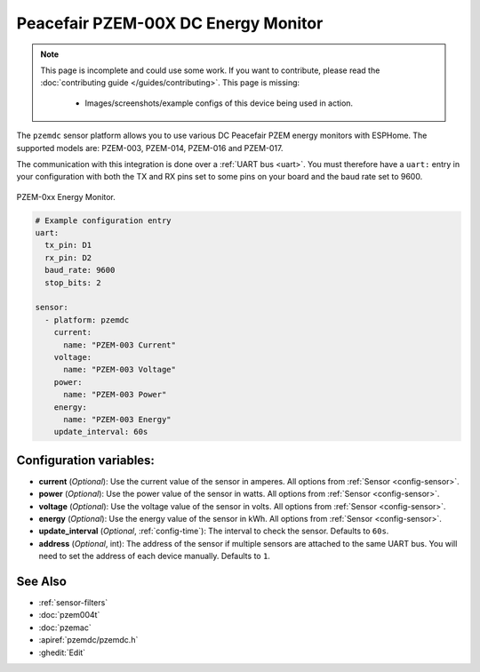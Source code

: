Peacefair PZEM-00X DC Energy Monitor
====================================

.. seo::
    :description: Instructions for setting up DC PZEM power monitors.
    :image: pzem-dc.jpg

.. note::

    This page is incomplete and could use some work. If you want to contribute, please read the
    :doc:`contributing guide </guides/contributing>`. This page is missing:

      - Images/screenshots/example configs of this device being used in action.

The ``pzemdc`` sensor platform allows you to use various DC Peacefair PZEM energy monitors
with ESPHome. The supported models are: PZEM-003, PZEM-014, PZEM-016 and PZEM-017.

The communication with this integration is done over a :ref:`UART bus <uart>`.
You must therefore have a ``uart:`` entry in your configuration with both the TX and RX pins set
to some pins on your board and the baud rate set to 9600.

.. figure:: images/pzem-dc.png
    :align: center
    :width: 80.0%

    PZEM-0xx Energy Monitor.

.. code-block:: yaml

    # Example configuration entry
    uart:
      tx_pin: D1
      rx_pin: D2
      baud_rate: 9600
      stop_bits: 2

    sensor:
      - platform: pzemdc
        current:
          name: "PZEM-003 Current"
        voltage:
          name: "PZEM-003 Voltage"
        power:
          name: "PZEM-003 Power"
        energy:
          name: "PZEM-003 Energy"
        update_interval: 60s

Configuration variables:
------------------------

- **current** (*Optional*): Use the current value of the sensor in amperes. All options from
  :ref:`Sensor <config-sensor>`.
- **power** (*Optional*): Use the power value of the sensor in watts. All options from
  :ref:`Sensor <config-sensor>`.
- **voltage** (*Optional*): Use the voltage value of the sensor in volts.
  All options from :ref:`Sensor <config-sensor>`.
- **energy** (*Optional*): Use the energy value of the sensor in kWh.
  All options from :ref:`Sensor <config-sensor>`.
- **update_interval** (*Optional*, :ref:`config-time`): The interval to check the
  sensor. Defaults to ``60s``.
- **address** (*Optional*, int): The address of the sensor if multiple sensors are attached to
  the same UART bus. You will need to set the address of each device manually. Defaults to ``1``.

See Also
--------

- :ref:`sensor-filters`
- :doc:`pzem004t`
- :doc:`pzemac`
- :apiref:`pzemdc/pzemdc.h`
- :ghedit:`Edit`
